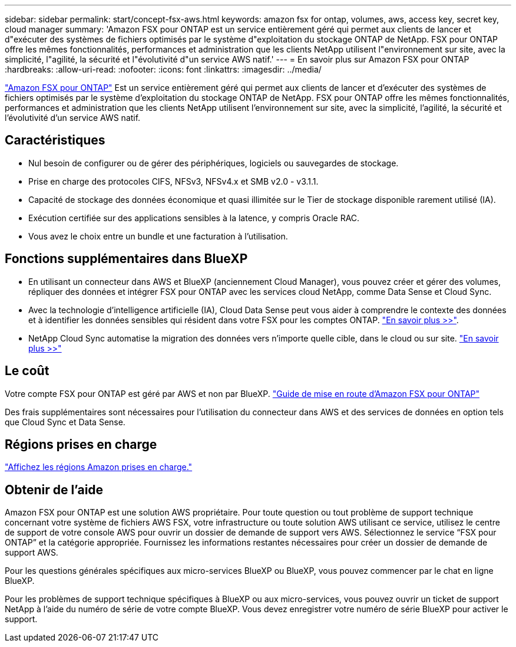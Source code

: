 ---
sidebar: sidebar 
permalink: start/concept-fsx-aws.html 
keywords: amazon fsx for ontap, volumes, aws, access key, secret key, cloud manager 
summary: 'Amazon FSX pour ONTAP est un service entièrement géré qui permet aux clients de lancer et d"exécuter des systèmes de fichiers optimisés par le système d"exploitation du stockage ONTAP de NetApp. FSX pour ONTAP offre les mêmes fonctionnalités, performances et administration que les clients NetApp utilisent l"environnement sur site, avec la simplicité, l"agilité, la sécurité et l"évolutivité d"un service AWS natif.' 
---
= En savoir plus sur Amazon FSX pour ONTAP
:hardbreaks:
:allow-uri-read: 
:nofooter: 
:icons: font
:linkattrs: 
:imagesdir: ../media/


[role="lead"]
link:https://docs.aws.amazon.com/fsx/latest/ONTAPGuide/what-is-fsx-ontap.html["Amazon FSX pour ONTAP"^] Est un service entièrement géré qui permet aux clients de lancer et d'exécuter des systèmes de fichiers optimisés par le système d'exploitation du stockage ONTAP de NetApp. FSX pour ONTAP offre les mêmes fonctionnalités, performances et administration que les clients NetApp utilisent l'environnement sur site, avec la simplicité, l'agilité, la sécurité et l'évolutivité d'un service AWS natif.



== Caractéristiques

* Nul besoin de configurer ou de gérer des périphériques, logiciels ou sauvegardes de stockage.
* Prise en charge des protocoles CIFS, NFSv3, NFSv4.x et SMB v2.0 - v3.1.1.
* Capacité de stockage des données économique et quasi illimitée sur le Tier de stockage disponible rarement utilisé (IA).
* Exécution certifiée sur des applications sensibles à la latence, y compris Oracle RAC.
* Vous avez le choix entre un bundle et une facturation à l'utilisation.




== Fonctions supplémentaires dans BlueXP

* En utilisant un connecteur dans AWS et BlueXP (anciennement Cloud Manager), vous pouvez créer et gérer des volumes, répliquer des données et intégrer FSX pour ONTAP avec les services cloud NetApp, comme Data Sense et Cloud Sync.
* Avec la technologie d'intelligence artificielle (IA), Cloud Data Sense peut vous aider à comprendre le contexte des données et à identifier les données sensibles qui résident dans votre FSX pour les comptes ONTAP. https://docs.netapp.com/us-en/cloud-manager-data-sense/concept-cloud-compliance.html["En savoir plus >>"^].
* NetApp Cloud Sync automatise la migration des données vers n'importe quelle cible, dans le cloud ou sur site. https://docs.netapp.com/us-en/cloud-manager-sync/concept-cloud-sync.html["En savoir plus >>"^]




== Le coût

Votre compte FSX pour ONTAP est géré par AWS et non par BlueXP. https://docs.aws.amazon.com/fsx/latest/ONTAPGuide/what-is-fsx-ontap.html["Guide de mise en route d'Amazon FSX pour ONTAP"^]

Des frais supplémentaires sont nécessaires pour l'utilisation du connecteur dans AWS et des services de données en option tels que Cloud Sync et Data Sense.



== Régions prises en charge

https://aws.amazon.com/about-aws/global-infrastructure/regional-product-services/["Affichez les régions Amazon prises en charge."^]



== Obtenir de l'aide

Amazon FSX pour ONTAP est une solution AWS propriétaire. Pour toute question ou tout problème de support technique concernant votre système de fichiers AWS FSX, votre infrastructure ou toute solution AWS utilisant ce service, utilisez le centre de support de votre console AWS pour ouvrir un dossier de demande de support vers AWS. Sélectionnez le service “FSX pour ONTAP” et la catégorie appropriée. Fournissez les informations restantes nécessaires pour créer un dossier de demande de support AWS.

Pour les questions générales spécifiques aux micro-services BlueXP ou BlueXP, vous pouvez commencer par le chat en ligne BlueXP.

Pour les problèmes de support technique spécifiques à BlueXP ou aux micro-services, vous pouvez ouvrir un ticket de support NetApp à l'aide du numéro de série de votre compte BlueXP. Vous devez enregistrer votre numéro de série BlueXP pour activer le support.
